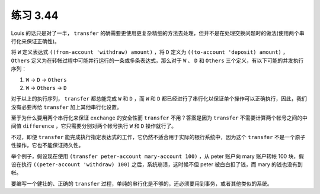 练习 3.44
================

Louis 的话只是对了一半， ``transfer`` 的确需要更使用更复杂精细的方法去处理，但并不是在处理交换问题时的做法(使用两个串行化来保证正确性)。

将 ``W`` 定义表达式 ``((from-account 'withdraw) amount)`` ，将 ``D`` 定义为 ``((to-account 'deposit) amount)`` ， ``Others`` 定义为在转帐过程中可能并行运行的一条或多条表达式，那么对于 ``W`` 、 ``D`` 和 ``Others`` 三个定义，有以下可能的并发执行序列：

1. ``W`` -> ``D`` -> ``Others``

2. ``W`` -> ``Others`` -> ``D`` 

对于以上的执行序列， ``transfer`` 都总能完成 ``W`` 和 ``D`` ，而 ``W`` 和 ``D`` 都已经进行了串行化以保证单个操作可以正确执行，因此，我们没有必要再给 ``transfer`` 加上其他串行化设置。

至于为什么要用两个串行化来保证 ``exchange`` 的安全性而 ``transfer`` 不用？答案是因为 ``transfer`` 不需要计算两个帐号之间的中间值 ``difference`` ，它只需要分别对两个帐号执行 ``W`` 和 ``D`` 操作就行了。

不过，即便 ``transfer`` 能完成执行指定表达式的工作，它仍然不适合用于实际的银行系统中，因为这个 ``transfer`` 不是一个原子性操作，它也不能保证持久性。

举个例子，假设现在使用 ``(transfer peter-account mary-account 100)`` ，从 peter 账户向 mary 账户转帐 100 块，假设在执行 ``((peter-account 'withdraw) 100)`` 之后，系统崩溃，这时候不但 peter 被白白扣了钱，而 mary 的钱也没有到帐。

要编写一个健壮的、正确的 ``transfer`` 过程，单纯的串行化是不够的，还必须要用到事务，或者其他类似的系统。

